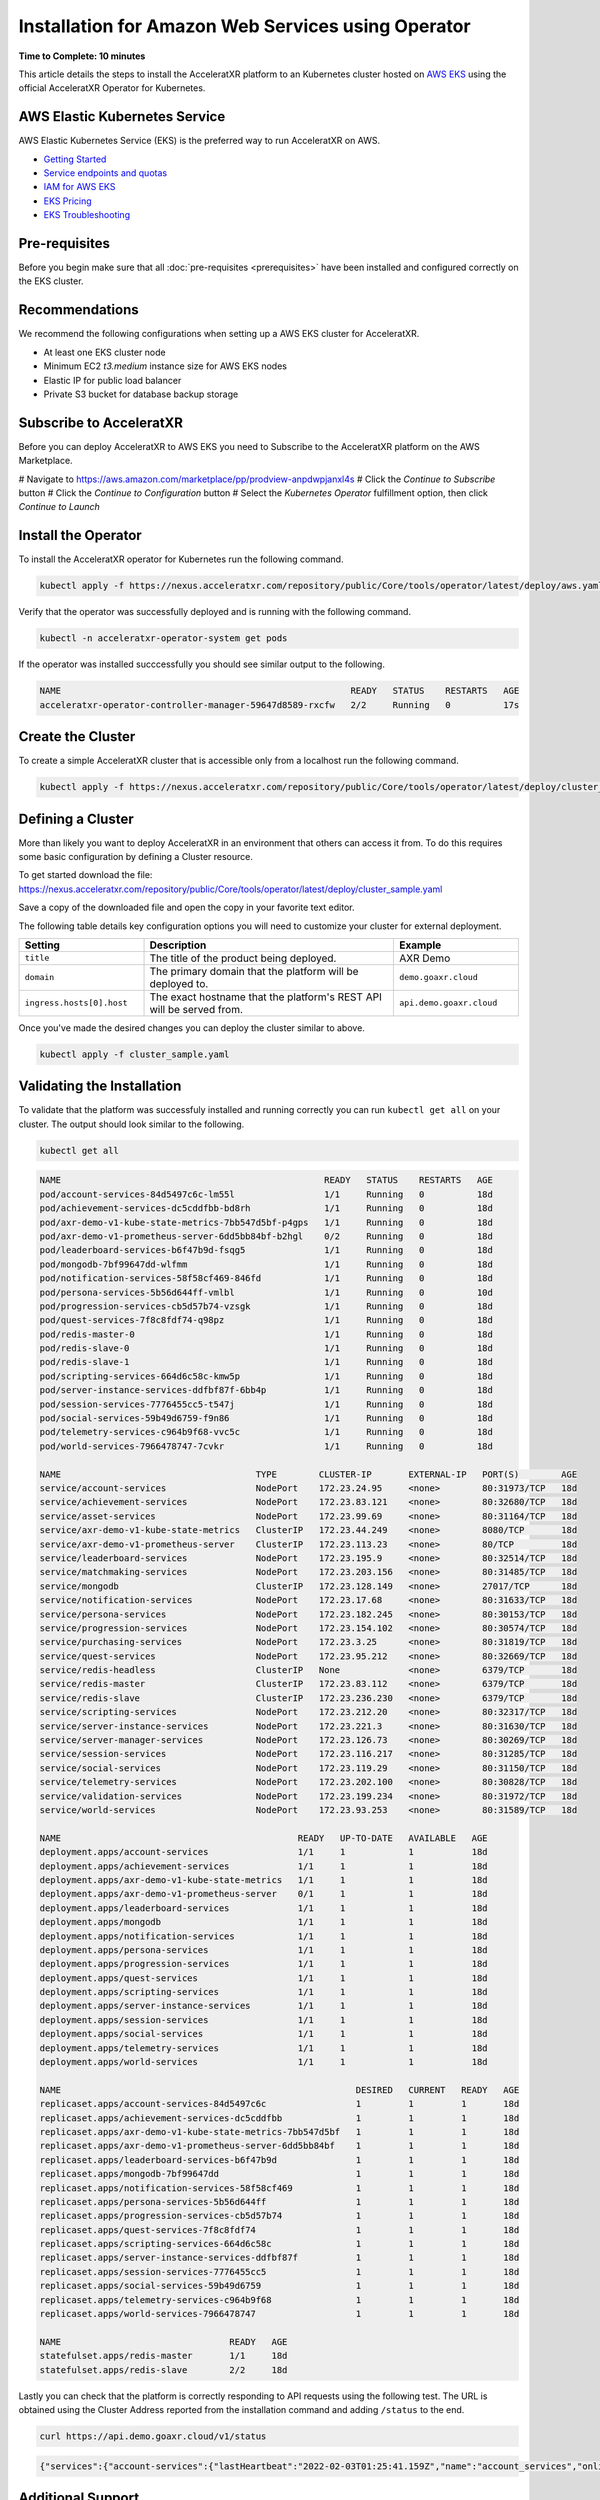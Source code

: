 ===================================================
Installation for Amazon Web Services using Operator
===================================================

**Time to Complete: 10 minutes**

This article details the steps to install the AcceleratXR platform to an Kubernetes cluster hosted on `AWS EKS <https://docs.aws.amazon.com/eks/latest/userguide/getting-started.html>`_ using the official AcceleratXR Operator for Kubernetes.

AWS Elastic Kubernetes Service
==============================

AWS Elastic Kubernetes Service (EKS) is the preferred way to run AcceleratXR on AWS.

* `Getting Started <https://docs.aws.amazon.com/eks/latest/userguide/getting-started.html>`_
* `Service endpoints and quotas <https://docs.aws.amazon.com/general/latest/gr/eks.html>`_
* `IAM for AWS EKS <https://docs.aws.amazon.com/eks/latest/userguide/security-iam.html>`_
* `EKS Pricing <https://aws.amazon.com/eks/pricing/>`_
* `EKS Troubleshooting <https://docs.aws.amazon.com/eks/latest/userguide/troubleshooting.html>`_

Pre-requisites
==============

Before you begin make sure that all :doc:`pre-requisites <prerequisites>` have been installed and configured correctly on the EKS cluster.

Recommendations
===============

We recommend the following configurations when setting up a AWS EKS cluster for AcceleratXR.

* At least one EKS cluster node
* Minimum EC2 `t3.medium` instance size for AWS EKS nodes
* Elastic IP for public load balancer
* Private S3 bucket for database backup storage

Subscribe to AcceleratXR
========================

Before you can deploy AcceleratXR to AWS EKS you need to Subscribe to the AcceleratXR platform on the AWS Marketplace.

# Navigate to https://aws.amazon.com/marketplace/pp/prodview-anpdwpjanxl4s
# Click the *Continue to Subscribe* button
# Click the *Continue to Configuration* button
# Select the *Kubernetes Operator* fulfillment option, then click *Continue to Launch*

Install the Operator
====================

To install the AcceleratXR operator for Kubernetes run the following command.

.. code-block:: bash

   kubectl apply -f https://nexus.acceleratxr.com/repository/public/Core/tools/operator/latest/deploy/aws.yaml

Verify that the operator was successfully deployed and is running with the following command.

.. code-block:: bash

   kubectl -n acceleratxr-operator-system get pods

If the operator was installed succcessfully you should see similar output to the following.

.. code-block:: bash
   
   NAME                                                       READY   STATUS    RESTARTS   AGE
   acceleratxr-operator-controller-manager-59647d8589-rxcfw   2/2     Running   0          17s

Create the Cluster
==================

To create a simple AcceleratXR cluster that is accessible only from a localhost run the following command.

.. code-block:: bash
   
   kubectl apply -f https://nexus.acceleratxr.com/repository/public/Core/tools/operator/latest/deploy/cluster_sample.yaml

Defining a Cluster
==================

More than likely you want to deploy AcceleratXR in an environment that others can access it from. To do this requires some
basic configuration by defining a Cluster resource.

To get started download the file: https://nexus.acceleratxr.com/repository/public/Core/tools/operator/latest/deploy/cluster_sample.yaml

Save a copy of the downloaded file and open the copy in your favorite text editor.

The following table details key configuration options you will need to customize your cluster for external deployment.

.. list-table::
   :widths: 25 50 25
   :header-rows: 1

   * - Setting
     - Description
     - Example
   * - ``title``
     - The title of the product being deployed.
     - AXR Demo
   * - ``domain``
     - The primary domain that the platform will be deployed to.
     - ``demo.goaxr.cloud``
   * - ``ingress.hosts[0].host``
     - The exact hostname that the platform's REST API will be served from.
     - ``api.demo.goaxr.cloud``

Once you've made the desired changes you can deploy the cluster similar to above.

.. code-block:: bash
   
   kubectl apply -f cluster_sample.yaml

Validating the Installation
===========================

To validate that the platform was successfuly installed and running correctly you can run ``kubectl get all`` on your
cluster. The output should look similar to the following.

.. code-block:: bash

   kubectl get all

.. code-block:: bash

   NAME                                                  READY   STATUS    RESTARTS   AGE
   pod/account-services-84d5497c6c-lm55l                 1/1     Running   0          18d
   pod/achievement-services-dc5cddfbb-bd8rh              1/1     Running   0          18d
   pod/axr-demo-v1-kube-state-metrics-7bb547d5bf-p4gps   1/1     Running   0          18d
   pod/axr-demo-v1-prometheus-server-6dd5bb84bf-b2hgl    0/2     Running   0          18d
   pod/leaderboard-services-b6f47b9d-fsqg5               1/1     Running   0          18d
   pod/mongodb-7bf99647dd-wlfmm                          1/1     Running   0          18d
   pod/notification-services-58f58cf469-846fd            1/1     Running   0          18d
   pod/persona-services-5b56d644ff-vmlbl                 1/1     Running   0          10d
   pod/progression-services-cb5d57b74-vzsgk              1/1     Running   0          18d
   pod/quest-services-7f8c8fdf74-q98pz                   1/1     Running   0          18d
   pod/redis-master-0                                    1/1     Running   0          18d
   pod/redis-slave-0                                     1/1     Running   0          18d
   pod/redis-slave-1                                     1/1     Running   0          18d
   pod/scripting-services-664d6c58c-kmw5p                1/1     Running   0          18d
   pod/server-instance-services-ddfbf87f-6bb4p           1/1     Running   0          18d
   pod/session-services-7776455cc5-t547j                 1/1     Running   0          18d
   pod/social-services-59b49d6759-f9n86                  1/1     Running   0          18d
   pod/telemetry-services-c964b9f68-vvc5c                1/1     Running   0          18d
   pod/world-services-7966478747-7cvkr                   1/1     Running   0          18d

   NAME                                     TYPE        CLUSTER-IP       EXTERNAL-IP   PORT(S)        AGE
   service/account-services                 NodePort    172.23.24.95     <none>        80:31973/TCP   18d
   service/achievement-services             NodePort    172.23.83.121    <none>        80:32680/TCP   18d
   service/asset-services                   NodePort    172.23.99.69     <none>        80:31164/TCP   18d
   service/axr-demo-v1-kube-state-metrics   ClusterIP   172.23.44.249    <none>        8080/TCP       18d
   service/axr-demo-v1-prometheus-server    ClusterIP   172.23.113.23    <none>        80/TCP         18d
   service/leaderboard-services             NodePort    172.23.195.9     <none>        80:32514/TCP   18d
   service/matchmaking-services             NodePort    172.23.203.156   <none>        80:31485/TCP   18d
   service/mongodb                          ClusterIP   172.23.128.149   <none>        27017/TCP      18d
   service/notification-services            NodePort    172.23.17.68     <none>        80:31633/TCP   18d
   service/persona-services                 NodePort    172.23.182.245   <none>        80:30153/TCP   18d
   service/progression-services             NodePort    172.23.154.102   <none>        80:30574/TCP   18d
   service/purchasing-services              NodePort    172.23.3.25      <none>        80:31819/TCP   18d
   service/quest-services                   NodePort    172.23.95.212    <none>        80:32669/TCP   18d
   service/redis-headless                   ClusterIP   None             <none>        6379/TCP       18d
   service/redis-master                     ClusterIP   172.23.83.112    <none>        6379/TCP       18d
   service/redis-slave                      ClusterIP   172.23.236.230   <none>        6379/TCP       18d
   service/scripting-services               NodePort    172.23.212.20    <none>        80:32317/TCP   18d
   service/server-instance-services         NodePort    172.23.221.3     <none>        80:31630/TCP   18d
   service/server-manager-services          NodePort    172.23.126.73    <none>        80:30269/TCP   18d
   service/session-services                 NodePort    172.23.116.217   <none>        80:31285/TCP   18d
   service/social-services                  NodePort    172.23.119.29    <none>        80:31150/TCP   18d
   service/telemetry-services               NodePort    172.23.202.100   <none>        80:30828/TCP   18d
   service/validation-services              NodePort    172.23.199.234   <none>        80:31972/TCP   18d
   service/world-services                   NodePort    172.23.93.253    <none>        80:31589/TCP   18d

   NAME                                             READY   UP-TO-DATE   AVAILABLE   AGE
   deployment.apps/account-services                 1/1     1            1           18d
   deployment.apps/achievement-services             1/1     1            1           18d
   deployment.apps/axr-demo-v1-kube-state-metrics   1/1     1            1           18d
   deployment.apps/axr-demo-v1-prometheus-server    0/1     1            1           18d
   deployment.apps/leaderboard-services             1/1     1            1           18d
   deployment.apps/mongodb                          1/1     1            1           18d
   deployment.apps/notification-services            1/1     1            1           18d
   deployment.apps/persona-services                 1/1     1            1           18d
   deployment.apps/progression-services             1/1     1            1           18d
   deployment.apps/quest-services                   1/1     1            1           18d
   deployment.apps/scripting-services               1/1     1            1           18d
   deployment.apps/server-instance-services         1/1     1            1           18d
   deployment.apps/session-services                 1/1     1            1           18d
   deployment.apps/social-services                  1/1     1            1           18d
   deployment.apps/telemetry-services               1/1     1            1           18d
   deployment.apps/world-services                   1/1     1            1           18d

   NAME                                                        DESIRED   CURRENT   READY   AGE
   replicaset.apps/account-services-84d5497c6c                 1         1         1       18d
   replicaset.apps/achievement-services-dc5cddfbb              1         1         1       18d
   replicaset.apps/axr-demo-v1-kube-state-metrics-7bb547d5bf   1         1         1       18d
   replicaset.apps/axr-demo-v1-prometheus-server-6dd5bb84bf    1         1         1       18d
   replicaset.apps/leaderboard-services-b6f47b9d               1         1         1       18d
   replicaset.apps/mongodb-7bf99647dd                          1         1         1       18d
   replicaset.apps/notification-services-58f58cf469            1         1         1       18d
   replicaset.apps/persona-services-5b56d644ff                 1         1         1       18d
   replicaset.apps/progression-services-cb5d57b74              1         1         1       18d
   replicaset.apps/quest-services-7f8c8fdf74                   1         1         1       18d
   replicaset.apps/scripting-services-664d6c58c                1         1         1       18d
   replicaset.apps/server-instance-services-ddfbf87f           1         1         1       18d
   replicaset.apps/session-services-7776455cc5                 1         1         1       18d
   replicaset.apps/social-services-59b49d6759                  1         1         1       18d
   replicaset.apps/telemetry-services-c964b9f68                1         1         1       18d
   replicaset.apps/world-services-7966478747                   1         1         1       18d

   NAME                                READY   AGE
   statefulset.apps/redis-master       1/1     18d
   statefulset.apps/redis-slave        2/2     18d

Lastly you can check that the platform is correctly responding to API requests using the following test.
The URL is obtained using the Cluster Address reported from the installation command and adding
``/status`` to the end.

.. code-block:: bash

   curl https://api.demo.goaxr.cloud/v1/status

.. code-block:: json

   {"services":{"account-services":{"lastHeartbeat":"2022-02-03T01:25:41.159Z","name":"account_services","online":true,"time":"2022-02-03T01:25:41.159Z","version":"1.19.0","lastUpdate":"2022-02-03T01:25:41.160Z"},"achievement-services":{"lastHeartbeat":"2022-02-03T01:25:41.161Z","name":"achievement_services","online":true,"time":"2022-02-03T01:25:41.161Z","version":"1.6.0","lastUpdate":"2022-02-03T01:25:41.162Z"},"backup-services":{"lastHeartbeat":"2022-02-03T01:25:41.163Z","name":"backup_services","online":true,"lastUpdate":"2022-02-03T01:25:41.163Z","time":"2022-02-03T01:25:41.163Z","version":"1.0.0-beta8"},"leaderboard-services":{"lastHeartbeat":"2022-02-03T01:25:41.165Z","name":"leaderboard_services","online":true,"time":"2022-02-03T01:25:41.165Z","version":"1.8.0","lastUpdate":"2022-02-03T01:25:41.165Z"},"notification-services":{"lastHeartbeat":"2022-02-03T01:25:41.167Z","name":"notification_services","online":true,"time":"2022-02-03T01:25:41.167Z","version":"1.7.0","lastUpdate":"2022-02-03T01:25:41.167Z"},"persona-services":{"lastHeartbeat":"2022-02-03T01:25:41.170Z","name":"persona_services","online":true,"time":"2022-02-03T01:25:41.170Z","version":"1.9.0","lastUpdate":"2022-02-03T01:25:41.171Z"},"progression-services":{"lastHeartbeat":"2022-02-03T01:25:41.173Z","name":"progression_services","online":true,"lastUpdate":"2022-02-03T01:25:41.173Z","time":"2022-02-03T01:25:41.173Z","version":"1.5.0"},"quest-services":{"lastHeartbeat":"2022-02-03T01:25:41.176Z","name":"quest_services","online":true,"lastUpdate":"2022-02-03T01:25:41.176Z","time":"2022-02-03T01:25:41.176Z","version":"1.5.0"},"scripting-services":{"lastHeartbeat":"2022-02-03T01:25:41.179Z","name":"scripting_services","online":true,"time":"2022-02-03T01:25:41.179Z","version":"1.7.0","lastUpdate":"2022-02-03T01:25:41.179Z"},"server-instance-services":{"lastHeartbeat":"2022-02-03T01:25:41.193Z","name":"server_instance_services","online":true,"time":"2022-02-03T01:25:41.193Z","version":"1.7.0","lastUpdate":"2022-02-03T01:25:41.193Z"},"session-services":{"lastHeartbeat":"2022-02-03T01:25:41.196Z","name":"session_services","online":true,"lastUpdate":"2022-02-03T01:25:41.196Z","time":"2022-02-03T01:25:41.196Z","version":"1.7.0"},"social-services":{"lastHeartbeat":"2022-02-03T01:25:41.198Z","name":"social_services","online":true,"lastUpdate":"2022-02-03T01:25:41.198Z","time":"2022-02-03T01:25:41.198Z","version":"1.5.0"},"telemetry-services":{"lastHeartbeat":"2022-02-03T01:25:41.200Z","name":"telemetry_services","online":true,"lastUpdate":"2022-02-03T01:25:41.200Z","time":"2022-02-03T01:25:41.200Z","version":"1.8.0"},"world-services":{"lastHeartbeat":"2022-02-03T01:25:41.202Z","name":"world_services","online":true,"time":"2022-02-03T01:25:41.202Z","version":"1.12.0","lastUpdate":"2022-02-03T01:25:41.202Z"}},"healthy":14,"offline":0,"total":14}

Additional Support
==================

AcceleratXR offers commercial support at https://www.acceleratxr.com/pricing/ under Self-Hosted plans.